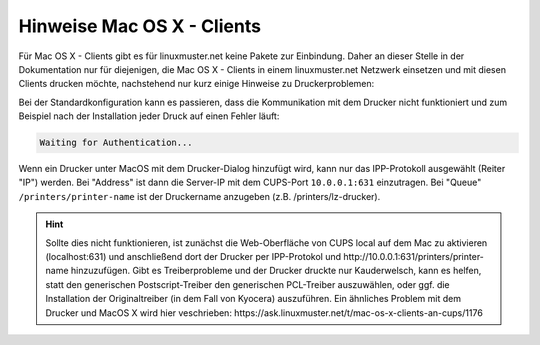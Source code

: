 Hinweise Mac OS X - Clients
===========================

Für Mac OS X - Clients gibt es für linuxmuster.net keine Pakete zur Einbindung. Daher an dieser Stelle in der Dokumentation nur für diejenigen, die Mac OS X - Clients in einem linuxmuster.net Netzwerk einsetzen und mit diesen Clients drucken möchte, nachstehend nur kurz einige Hinweise zu Druckerproblemen:

Bei der Standardkonfiguration kann es passieren, dass die Kommunikation mit dem Drucker nicht funktioniert und zum Beispiel nach der Installation jeder Druck auf einen Fehler läuft:

.. code::

  Waiting for Authentication...

Wenn ein Drucker unter MacOS mit dem Drucker-Dialog hinzufügt wird, kann nur das IPP-Protokoll ausgewählt (Reiter "IP") werden. 
Bei "Address" ist dann die Server-IP mit dem CUPS-Port ``10.0.0.1:631`` einzutragen. Bei "Queue" ``/printers/printer-name`` ist der Druckername anzugeben (z.B. /printers/lz-drucker).

.. hint::

   Sollte dies nicht funktionieren, ist zunächst die Web-Oberfläche von CUPS local auf dem Mac zu aktivieren (localhost:631) und anschließend dort der Drucker per IPP-Protokol und http://10.0.0.1:631/printers/printer-name hinzuzufügen. Gibt es Treiberprobleme und der Drucker druckte nur Kauderwelsch, kann es helfen, statt den generischen Postscript-Treiber den generischen PCL-Treiber auszuwählen, oder ggf. die Installation der Originaltreiber (in dem Fall von Kyocera) auszuführen. Ein ähnliches Problem mit dem Drucker und MacOS X wird hier veschrieben: https://ask.linuxmuster.net/t/mac-os-x-clients-an-cups/1176

